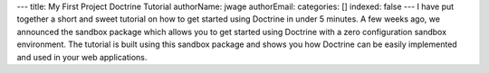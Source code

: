 ---
title: My First Project Doctrine Tutorial
authorName: jwage 
authorEmail: 
categories: []
indexed: false
---
I have put together a short and sweet tutorial on how to get
started using Doctrine in under 5 minutes. A few weeks ago, we
announced the sandbox package which allows you to get started using
Doctrine with a zero configuration sandbox environment. The
tutorial is built using this sandbox package and shows you how
Doctrine can be easily implemented and used in your web
applications.
